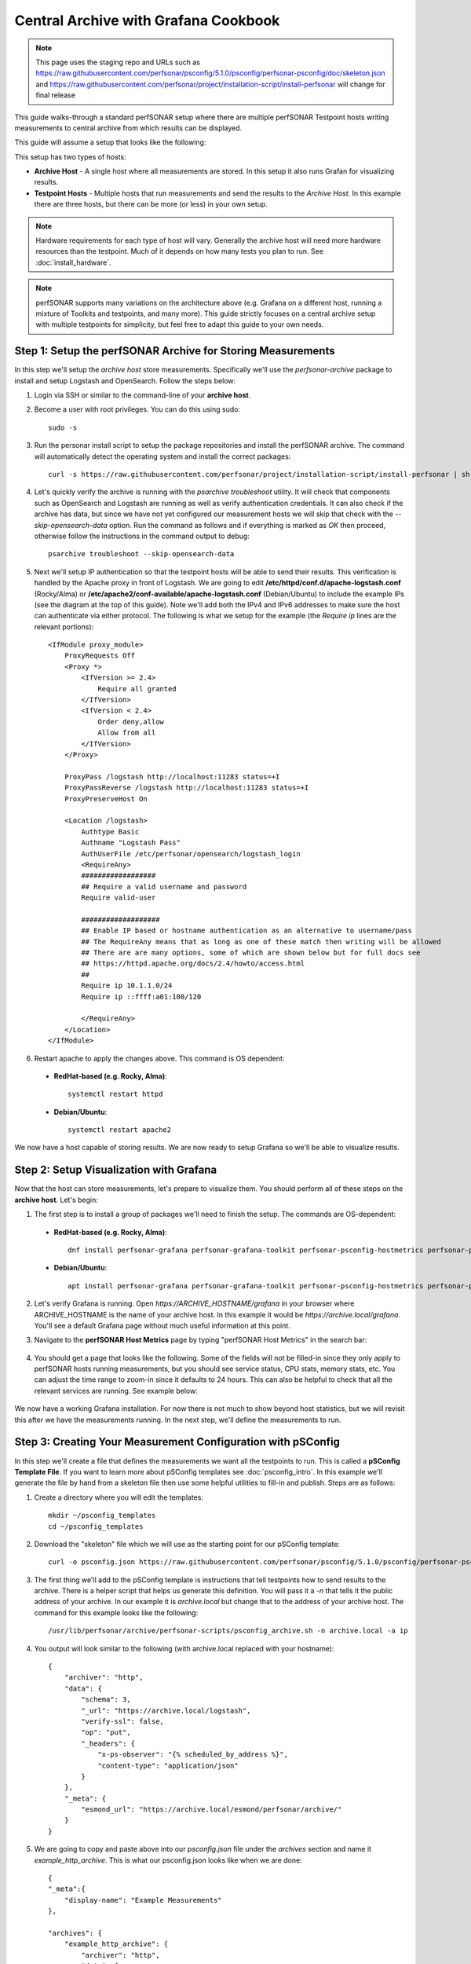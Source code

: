 *********************************************************************************************************************
Central Archive with Grafana Cookbook
*********************************************************************************************************************

.. note:: This page uses the staging repo and URLs such as https://raw.githubusercontent.com/perfsonar/psconfig/5.1.0/psconfig/perfsonar-psconfig/doc/skeleton.json and https://raw.githubusercontent.com/perfsonar/project/installation-script/install-perfsonar will change for final release

This guide walks-through a standard perfSONAR setup where there are multiple perfSONAR Testpoint hosts writing measurements to central archive from which results can be displayed. 

This guide will assume a setup that looks like the following:

.. image:: images/cbca_setup.png
    :target: _images/cbca_setup.png

This setup has two types of hosts:

- **Archive Host** - A single host where all measurements are stored. In this setup it also runs Grafan for visualizing results.
- **Testpoint Hosts** - Multiple hosts that run measurements and send the results to the *Archive Host*. In this example there are three hosts, but there can be more (or less) in your own setup.

.. note:: Hardware requirements for each type of host will vary. Generally the archive host will need more hardware resources than the testpoint. Much of it depends on how many tests you plan to run. See :doc:`install_hardware`.

.. note:: perfSONAR supports many variations on the architecture above (e.g. Grafana on a different host, running a mixture of Toolkits and testpoints, and many more). This guide strictly focuses on a central archive setup with multiple testpoints for simplicity, but feel free to adapt this guide to your own needs.



Step 1: Setup the perfSONAR Archive for Storing Measurements
=============================================================
In this step we'll setup the *archive host* store measurements. Specifically we'll use the *perfsonar-archive* package to install and setup Logstash and OpenSearch. Follow the steps below:

1. Login via SSH or similar to the command-line of your **archive host**. 

2. Become a user with root privileges. You can do this using sudo::

    sudo -s

3. Run the personar install script to setup the package repositories and install the perfSONAR archive. The command will automatically detect the operating system and install the correct packages::

    curl -s https://raw.githubusercontent.com/perfsonar/project/installation-script/install-perfsonar | sh -s - --repo staging archive

4. Let's quickly verify the archive is running with the *psarchive troubleshoot* utility. It will check that components such as OpenSearch and Logstash are running as well as verify authentication credentials. It can also check if the archive has data, but since we have not yet configured our measurement hosts we will skip that check with the `--skip-opensearch-data` option. Run the command as follows and if everything is marked as *OK* then proceed, otherwise follow the instructions in the command output to debug::

    psarchive troubleshoot --skip-opensearch-data

5. Next we'll setup IP authentication so that the testpoint hosts will be able to send their results. This verification is handled by the Apache proxy in front of Logstash. We are going to edit **/etc/httpd/conf.d/apache-logstash.conf** (Rocky/Alma) or **/etc/apache2/conf-available/apache-logstash.conf** (Debian/Ubuntu) to include the example IPs (see the diagram at the top of this guide). Note we'll add both the IPv4 and IPv6 addresses to make sure the host can authenticate via either protocol. The following is what we setup for the example (the *Require ip* lines are the relevant portions)::

    <IfModule proxy_module>
        ProxyRequests Off
        <Proxy *>
            <IfVersion >= 2.4>
                Require all granted
            </IfVersion>
            <IfVersion < 2.4>
                Order deny,allow
                Allow from all
            </IfVersion>
        </Proxy>

        ProxyPass /logstash http://localhost:11283 status=+I
        ProxyPassReverse /logstash http://localhost:11283 status=+I
        ProxyPreserveHost On

        <Location /logstash>
            Authtype Basic
            Authname "Logstash Pass"
            AuthUserFile /etc/perfsonar/opensearch/logstash_login
            <RequireAny>
            ##################
            ## Require a valid username and password
            Require valid-user
            
            ###################
            ## Enable IP based or hostname authentication as an alternative to username/pass
            ## The RequireAny means that as long as one of these match then writing will be allowed
            ## There are are many options, some of which are shown below but for full docs see
            ## https://httpd.apache.org/docs/2.4/howto/access.html
            ##
            Require ip 10.1.1.0/24
            Require ip ::ffff:a01:100/120

            </RequireAny>
        </Location>
    </IfModule>

6. Restart apache to apply the changes above. This command is OS dependent:

 * **RedHat-based (e.g. Rocky, Alma)**::
    
    systemctl restart httpd

 * **Debian/Ubuntu**::

    systemctl restart apache2

We now have a host capable of storing results. We are now ready to setup Grafana so we'll be able to visualize results.

Step 2: Setup Visualization with Grafana
===========================================
Now that the host can store measurements, let's prepare to visualize them. You should perform all of these steps on the **archive host**. Let's begin:

1. The first step is to install a group of packages we'll need to finish the setup. The commands are OS-dependent:

 * **RedHat-based (e.g. Rocky, Alma)**::
    
    dnf install perfsonar-grafana perfsonar-grafana-toolkit perfsonar-psconfig-hostmetrics perfsonar-psconfig-publisher

 * **Debian/Ubuntu**::

    apt install perfsonar-grafana perfsonar-grafana-toolkit perfsonar-psconfig-hostmetrics perfsonar-psconfig-publisher

2. Let's verify Grafana is running. Open `https://ARCHIVE_HOSTNAME/grafana` in your browser where ARCHIVE_HOSTNAME is the name of your archive host. In this example it would be `https://archive.local/grafana`. You'll see a default Grafana page without much useful information at this point.

3. Navigate to the **perfSONAR Host Metrics** page by typing "perfSONAR Host Metrics" in the search bar:

    .. image:: images/cbca_gf_search_hm.png

4. You should get a page that looks like the following. Some of the fields will not be filled-in since they only apply to perfSONAR hosts running measurements, but you should see service status, CPU stats, memory stats, etc. You can adjust the time range to zoom-in since it defaults to 24 hours. This can also be helpful to check that all the relevant services are running. See example below:

    .. image:: images/cbca_gf_hm.png

We now have a working Grafana installation. For now there is not much to show beyond host statistics, but we will revisit this after we have the measurements running. In the next step, we'll define the measurements to run. 


Step 3: Creating Your Measurement Configuration with pSConfig
==================================================================
In this step we'll create a file that defines the measurements we want all the testpoints to run. This is called a **pSConfig Template File**. If you want to learn more about pSConfig templates see :doc:`psconfig_intro`. In this example we'll generate the file by hand from a skeleton file then use some helpful utilities to fill-in and publish. Steps are as follows:

1. Create a directory where you will edit the templates::

    mkdir ~/psconfig_templates
    cd ~/psconfig_templates

2. Download the "skeleton" file which we will use as the starting point for our pSConfig template::

    curl -o psconfig.json https://raw.githubusercontent.com/perfsonar/psconfig/5.1.0/psconfig/perfsonar-psconfig/doc/skeleton.json

3. The first thing we'll add to the pSConfig template is instructions that tell testpoints how to send results to the archive. There is a helper script that helps us generate this definition. You will pass it a `-n` that tells it the public address of your archive. In our example it is *archive.local* but change that to the address of your archive host. The command for this example looks like the following::

    /usr/lib/perfsonar/archive/perfsonar-scripts/psconfig_archive.sh -n archive.local -a ip

4. You output will look similar to the following (with archive.local replaced with your hostname)::

    {
        "archiver": "http",
        "data": {
            "schema": 3,
            "_url": "https://archive.local/logstash",
            "verify-ssl": false,
            "op": "put",
            "_headers": {
                "x-ps-observer": "{% scheduled_by_address %}",
                "content-type": "application/json"
            }
        },
        "_meta": {
            "esmond_url": "https://archive.local/esmond/perfsonar/archive/"
        }
    }

5. We are going to copy and paste above into our `psconfig.json` file under the *archives* section and name it *example_http_archive*. This is what our psconfig.json looks like when we are done::

    {
    "_meta":{
        "display-name": "Example Measurements"
    },
    
    "archives": {
        "example_http_archive": {
            "archiver": "http",
            "data": {
                "schema": 3,
                "_url": "https://archive.local/logstash",
                "verify-ssl": false,
                "op": "put",
                "_headers": {
                    "x-ps-observer": "{% scheduled_by_address %}",
                    "content-type": "application/json"
                }
            },
            "_meta": {
                "esmond_url": "https://archive.local/esmond/perfsonar/archive/"
            }
        }
    },

    "addresses": {
    ...

6. Now well add the addresses of our testpoints and define a group that build a mesh of tests between all the testpoints::

    ...
        
    "addresses": {
        "testpoint1.local": { "address": "testpoint1.local" },
        "testpoint2.local": { "address": "testpoint2.local" },
        "testpoint3.local": { "address": "testpoint3.local" }
    },
    
    "groups": {
        "example_group_mesh": {
            "type": "mesh",
            "addresses": [
                { "name": "testpoint1.local" },
                { "name": "testpoint2.local" },
                { "name": "testpoint3.local" }
            ]
        }
    },
    ...
7. The next section defines the test specifications, schedules and tasks. We'll just keep the defaults of the skeleton, but you can adjust these to meet your needs. Any test type or option supported by pscheduler is supported by this file. For reference, below is exactly what is in skeleton file::

    ...
    "tests": {
        "example_test_throughput": {
            "type": "throughput",
            "spec": {
                "source": "{% address[0] %}",
                "dest": "{% address[1] %}",
                "duration": "PT30S"
            }
        },
        "example_test_latencybg": {
            "type": "latencybg",
            "spec": {
                "source": "{% address[0] %}",
                "dest": "{% address[1] %}",
                "flip": "{% flip %}"
            }
        },
        "example_test_trace": {
            "type": "trace",
            "spec": {
                "source": "{% address[0] %}",
                "dest": "{% address[1] %}"
            }
        }
    },
    
    "schedules": {
        "example_schedule_PT4H": {
            "repeat": "PT4H",
            "sliprand": true,
            "slip": "PT4H"
        },
        "example_schedule_PT10M": {
            "repeat": "PT10M",
            "sliprand": true,
            "slip": "PT10M"
        }
    },
    "tasks": {
        "example_task_throughput": {
            "group": "example_group_mesh",
            "test": "example_test_throughput",
            "schedule": "example_schedule_PT4H",
            "archives": [ "example_http_archive" ],
            "reference": {
                "display-task-name": "Example Throughput Tests",
                "display-task-group": [ "Example Tests" ]
            }
        },
        "example_task_latencybg": {
            "group": "example_group_mesh",
            "test": "example_test_latencybg",
            "archives": [ "example_http_archive" ],
            "reference": {
                "display-task-name": "Example Loss Tests",
                "display-task-group": [ "Example Tests" ]
            }
        },
        "example_task_trace": {
            "group": "example_group_mesh",
            "test": "example_test_trace",
            "schedule": "example_schedule_PT10M",
            "archives": [ "example_http_archive" ],
            "reference": {
                "display-task-name": "Example Traceroute Tests",
                "display-task-group": [ "Example Tests" ]
            }
        }
    }

8. Save the file when you are done.

9. Run the following to validate your JSON file and correct any errors found::

    psconfig validate psconfig.json

Step 4: Publishing Your Measurement Configuration with pSConfig
==================================================================

1. We will now publish the file to a local web server so the testpoints can download it. We do this will the following command::
    
    psconfig publish psconfig.json

2. The output of the command looks like the following::

    Success! File saved to /usr/lib/perfsonar/web-psconfig/psconfig.json
    Published file can be accessed at https://archive.local/psconfig/psconfig.json
    Execute the following on a host running an agent to use this file: 
        psconfig remote add "https://archive.local/psconfig/psconfig.json"

3. That last command will be important when we setup the testpoints. We will also run it right now on our archive host (replace archive.local with your hostname)::

    psconfig remote add "https://archive.local/psconfig/psconfig.json"

4. The previous command tells a pSConfig agent running on the host to setup some dashboards. It also tells it to gather host statistics from each of the testpoints. We aren't getting any results yet, but lets take a quick look at the dashboards it created by visiting **https://archive.local/grafana/dashboards**.

5. Click the folder **perfSONAR pSConfig** folder on the page that load.

6. Click on **All perfSONAR Measurements**. The dashboard doesn't have any data, so let's fix that by having our testpoints run some measurements.

    .. image:: images/cbca_gf_nodata.png


Step 5: Setup perfSONAR Testpoint hosts
========================================================
We will now logout of the archive host and login to a testpoint host. The steps in this section we will repeat for each of our testpoint hosts. 

1. Login via SSH or similar to the command-line of the **testpoint host** you want to setup.

2. Become a user with root privileges. You can do this using sudo::

    sudo -s

3. Setup the package repositories for perfSONAR. The commands for this step depend on the operating system. See the commands for applicable operating system below:

 * **RedHat-based (e.g. Rocky, Alma)**::
    
    dnf config-manager --set-enabled crb
    dnf install epel-release
    dnf install http://software.internet2.edu/rpms/el9/x86_64/latest/packages/perfsonar-repo-nightly-minor-0.11-1.noarch.rpm
    dnf clean all

 * **Debian/Ubuntu**::

    cd /etc/apt/sources.list.d/
    curl -o perfsonar-release.list http://downloads.perfsonar.net/debian/perfsonar-release.list
    curl http://downloads.perfsonar.net/debian/perfsonar-official.gpg.key | apt-key add -
    apt-update

4. Next we'll install the perfsonar-testpoint package. The command will again depend on the operating system:

 * **RedHat-based (e.g. Rocky, Alma)**::

    dnf install perfsonar-testpoint

 * **Debian/Ubuntu**::

    apt install perfsonar-testpoint

3. Let's verify our install worked by running the `pscheduler troubleshoot` command::

    pscheduler troubleshoot

4. Now we'll point the testpoint at the pSConfig template file we setup earlier::

    psconfig remote add "https://archive.local/psconfig/psconfig.json"

5. The testpoint is now setup. Repeat these steps for each testpoint.

Step 6: Viewing Results
========================================================
Return to *https://ARCHIVE_HOSTNAME/grafana*. You should now be able to start viewing results of you measurements. How quickly you see results will depend on the frequency with which you configured tests to run in your JSON file. For example, if you are running *latencybg* tests you should see results within a few minutes whereas most users run throughput tests every few hours, so they make take longer to appear. 

.. image:: images/grafana_cookbook-ui-final.png

On the page that loads, you should see a breakdown of the number of tests running by type. You should also see a table summarizing the results of throughput, latency and RTT tests.

You can also quickly navigate to dashboards configured from your pSConfig file using links in the bottom right menu.

Feel free to explore the interface but if you have reached this point then you have successfully configured your perfSONAR central archive setup.